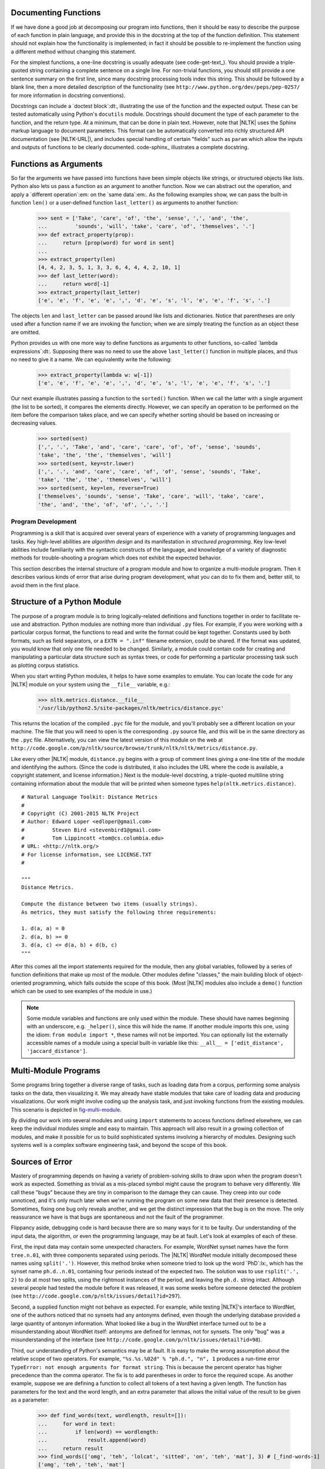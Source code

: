 
Documenting Functions
---------------------

If we have done a good job at decomposing our program into functions, then it should
be easy to describe the purpose of each function in plain language, and provide
this in the docstring at the top of the function definition.  This statement
should not explain how the functionality is implemented; in fact it should be possible
to re-implement the function using a different method without changing this
statement.

For the simplest functions, a one-line docstring is usually adequate (see code-get-text_).
You should provide a triple-quoted string containing a complete sentence on a single line.
For non-trivial functions, you should still provide a one sentence summary on the first line,
since many docstring processing tools index this string.  This should be followed by
a blank line, then a more detailed description of the functionality
(see ``http://www.python.org/dev/peps/pep-0257/`` for more information in docstring
conventions).

.. XXX it would be really nice to have a screen dump of the HTML output.

Docstrings can include a `doctest block`:dt:, illustrating the use of
the function and the expected output.  These can be tested automatically
using Python's ``docutils`` module.
Docstrings should document the type of each parameter to the function, and the return
type.  At a minimum, that can be done in plain text.  However, note that |NLTK| uses
the Sphinx markup language to document parameters.  This format
can be automatically converted into richly structured
API documentation (see |NLTK-URL|), and includes special handling of certain
"fields" such as ``param`` which allow the inputs and outputs of functions to be
clearly documented.  code-sphinx_ illustrates
a complete docstring.

.. pylisting:: code-sphinx
   :caption: Illustration of a complete docstring, consisting of a one-line summary,
             a more detailed explanation, a doctest example, and Sphinx markup
             specifying the parameters, types, return type, and exceptions.

   def accuracy(reference, test):
       """
       Calculate the fraction of test items that equal the corresponding reference items.

       Given a list of reference values and a corresponding list of test values,
       return the fraction of corresponding values that are equal.
       In particular, return the fraction of indexes
       {0<i<=len(test)} such that C{test[i] == reference[i]}.

           >>> accuracy(['ADJ', 'N', 'V', 'N'], ['N', 'N', 'V', 'ADJ'])
           0.5

       :param reference: An ordered list of reference values
       :type reference: list
       :param test: A list of values to compare against the corresponding
           reference values
       :type test: list
       :return: the accuracy score
       :rtype: float
       :raises ValueError: If reference and length do not have the same length
       """

       if len(reference) != len(test):
           raise ValueError("Lists must have the same length.")
       num_correct = 0
       for x, y in zip(reference, test):
           if x == y:
               num_correct += 1
       return float(num_correct) / len(reference)







Functions as Arguments
----------------------

So far the arguments we have passed into functions have been simple objects like
strings, or structured objects like lists.  Python also lets us pass a function as
an argument to another function.  Now we can abstract out the operation, and apply
a `different operation`:em: on the `same data`:em:.  As the following examples show,
we can pass the built-in function ``len()`` or a user-defined function ``last_letter()``
as arguments to another function:

    >>> sent = ['Take', 'care', 'of', 'the', 'sense', ',', 'and', 'the',
    ...         'sounds', 'will', 'take', 'care', 'of', 'themselves', '.']
    >>> def extract_property(prop):
    ...     return [prop(word) for word in sent]
    ...
    >>> extract_property(len)
    [4, 4, 2, 3, 5, 1, 3, 3, 6, 4, 4, 4, 2, 10, 1]
    >>> def last_letter(word):
    ...     return word[-1]
    >>> extract_property(last_letter)
    ['e', 'e', 'f', 'e', 'e', ',', 'd', 'e', 's', 'l', 'e', 'e', 'f', 's', '.']

The objects ``len`` and ``last_letter`` can be
passed around like lists and dictionaries.  Notice that parentheses
are only used after a function name if we are invoking the function;
when we are simply treating the function as an object these are omitted.

Python provides us with one more way to define functions as arguments
to other functions, so-called `lambda expressions`:dt:.  Supposing there
was no need to use the above ``last_letter()`` function in multiple places,
and thus no need to give it a name.  We can equivalently write the following:

    >>> extract_property(lambda w: w[-1])
    ['e', 'e', 'f', 'e', 'e', ',', 'd', 'e', 's', 'l', 'e', 'e', 'f', 's', '.']

Our next example illustrates passing a function to the ``sorted()`` function.
When we call the latter with a single argument (the list to be sorted),
it compares the elements directly.
However, we can specify an operation to be performed on the item
before the comparison takes place, and we can specify whether sorting
should be based on increasing or decreasing values.

    >>> sorted(sent)
    [',', '.', 'Take', 'and', 'care', 'care', 'of', 'of', 'sense', 'sounds',
    'take', 'the', 'the', 'themselves', 'will']
    >>> sorted(sent, key=str.lower)
    [',', '.', 'and', 'care', 'care', 'of', 'of', 'sense', 'sounds', 'Take',
    'take', 'the', 'the', 'themselves', 'will']
    >>> sorted(sent, key=len, reverse=True)
    ['themselves', 'sounds', 'sense', 'Take', 'care', 'will', 'take', 'care',
    'the', 'and', 'the', 'of', 'of', ',', '.']


       


.. _sec-program-development:

-------------------
Program Development
-------------------

Programming is a skill that is acquired over several years of
experience with a variety of programming languages and tasks.  Key
high-level abilities are *algorithm design* and its manifestation in
*structured programming*.  Key low-level abilities include familiarity
with the syntactic constructs of the language, and knowledge of a
variety of diagnostic methods for trouble-shooting a program which
does not exhibit the expected behavior.

This section describes the internal structure of a program module and
how to organize a multi-module program.  Then it describes various
kinds of error that arise during program development, what you can
do to fix them and, better still, to avoid them in the first place.

Structure of a Python Module
----------------------------

The purpose of a program module is to bring logically-related definitions and functions
together in order to facilitate re-use and abstraction.  Python modules are nothing
more than individual ``.py`` files.  For example, if you were working
with a particular corpus format, the functions to read and write the format could be
kept together.  Constants used by both formats, such as field separators,
or a ``EXTN = ".inf"`` filename extension, could be shared.  If the format was updated,
you would know that only one file needed to be changed.  Similarly, a module could
contain code for creating and manipulating a particular data structure such as
syntax trees, or code for performing a particular processing task such as
plotting corpus statistics.

When you start writing Python modules, it helps to have some
examples to emulate.  You can locate the code for any |NLTK| module on your
system using the ``__file__`` variable, e.g.:

    >>> nltk.metrics.distance.__file__
    '/usr/lib/python2.5/site-packages/nltk/metrics/distance.pyc'

This returns the location of the compiled ``.pyc`` file for the module, and
you'll probably see a different location on your machine. The file that you will need
to open is the corresponding ``.py`` source file, and this will be in the same
directory as the ``.pyc`` file.
Alternatively, you can view the latest version of this module on the web
at ``http://code.google.com/p/nltk/source/browse/trunk/nltk/nltk/metrics/distance.py``.

Like every other |NLTK| module, ``distance.py`` begins with a group of comment
lines giving a one-line title of the module and identifying the authors.
(Since the code is distributed, it also includes the URL where the
code is available, a copyright statement, and license information.)
Next is the module-level docstring, a triple-quoted multiline string
containing information about the module that will be printed when
someone types ``help(nltk.metrics.distance)``.

.. XXX how about putting this in a pylisting?  (didn't work)

::

    # Natural Language Toolkit: Distance Metrics
    #
    # Copyright (C) 2001-2015 NLTK Project
    # Author: Edward Loper <edloper@gmail.com>
    #         Steven Bird <stevenbird1@gmail.com>
    #         Tom Lippincott <tom@cs.columbia.edu>
    # URL: <http://nltk.org/>
    # For license information, see LICENSE.TXT
    #

    """
    Distance Metrics.

    Compute the distance between two items (usually strings).
    As metrics, they must satisfy the following three requirements:

    1. d(a, a) = 0
    2. d(a, b) >= 0
    3. d(a, c) <= d(a, b) + d(b, c)
    """


After this comes all the import statements required for the module,
then any global variables,
followed by a series of function definitions that make up most
of the module.  Other modules define "classes," the main building block
of object-oriented programming, which falls outside the scope of this book.
(Most |NLTK| modules also include a ``demo()`` function which can be used
to see examples of the module in use.)

.. note::
   Some module variables and functions are only used within the module.
   These should have names beginning with an underscore, e.g. ``_helper()``,
   since this will hide the name.  If another module imports this one,
   using the idiom: ``from module import *``, these names will not be imported.
   You can optionally list the externally accessible names of a module using
   a special built-in variable like this: ``__all__ = ['edit_distance', 'jaccard_distance']``.

Multi-Module Programs
---------------------

Some programs bring together a diverse range of tasks, such as loading data from
a corpus, performing some analysis tasks on the data, then visualizing it.
We may already have stable modules that take care of loading data and producing visualizations.
Our work might involve coding up the analysis task, and just invoking functions
from the existing modules.  This scenario is depicted in fig-multi-module_.

.. _fig-multi-module:
.. figure:: ../images/multi-module.png
   :scale: 20:50:30

   Structure of a Multi-Module Program: The main program ``my_program.py`` imports functions
   from two other modules; unique analysis tasks are localized to the main program, while
   common loading and visualization tasks are kept apart to facilitate re-use and abstraction.

By dividing our work into several modules and using ``import`` statements to
access functions defined elsewhere, we can keep the individual modules simple
and easy to maintain.  This approach will also result in a growing collection
of modules, and make it possible for us to build sophisticated systems involving
a hierarchy of modules.  Designing such systems well is a
complex software engineering task, and beyond the scope of this book.

Sources of Error
----------------

Mastery of programming depends on having a variety of problem-solving skills to
draw upon when the program doesn't work as expected.  Something as trivial as
a mis-placed symbol might cause the program to behave very differently.
We call these "bugs" because they are tiny in comparison to the damage
they can cause.  They creep into our code unnoticed, and it's only much later
when we're running the program on some new data that their presence is detected.
Sometimes, fixing one bug only reveals another, and we get the distinct impression
that the bug is on the move.  The only reassurance we have is that bugs are
spontaneous and not the fault of the programmer.

Flippancy aside, debugging code is hard because there are so many ways for
it to be faulty.  Our understanding of the input data, the algorithm, or
even the programming language, may be at fault.  Let's look at examples
of each of these.

First, the input data may contain some unexpected characters.
For example, WordNet synset names have the form ``tree.n.01``, with three
components separated using periods.  The |NLTK| WordNet module initially
decomposed these names using ``split('.')``.  However, this method broke when
someone tried to look up the word `PhD`:lx:, which has the synset
name ``ph.d..n.01``, containing four periods instead of the expected two.
The solution was to use ``rsplit('.', 2)`` to do at most two splits, using
the rightmost instances of the period, and leaving the ``ph.d.`` string intact.
Although several people had tested
the module before it was released, it was some weeks before someone detected
the problem (see ``http://code.google.com/p/nltk/issues/detail?id=297``).

Second, a supplied function might not behave as expected.
For example, while testing |NLTK|\ 's interface to WordNet, one of the
authors noticed that no synsets had any antonyms defined, even though
the underlying database provided a large quantity of antonym information.
What looked like a bug in the WordNet interface turned out to
be a misunderstanding about WordNet itself: antonyms are defined for
lemmas, not for synsets.  The only "bug" was a misunderstanding
of the interface (see ``http://code.google.com/p/nltk/issues/detail?id=98``).

.. XXX much easier to get the point of the next example if it is on a single line, so
.. a doctest block would work better

Third, our understanding of Python's semantics may be at fault.
It is easy to make the wrong assumption about the relative
scope of two operators.
For example, ``"%s.%s.%02d" % "ph.d.", "n", 1`` produces a run-time
error ``TypeError: not enough arguments for format string``.
This is because the percent operator has higher precedence than
the comma operator.  The fix is to add parentheses in order to
force the required scope.  As another example, suppose we are
defining a function to collect all tokens of a text having a
given length.  The function has parameters for the text and
the word length, and an extra parameter that allows the initial
value of the result to be given as a parameter:

    >>> def find_words(text, wordlength, result=[]):
    ...     for word in text:
    ...         if len(word) == wordlength:
    ...             result.append(word)
    ...     return result
    >>> find_words(['omg', 'teh', 'lolcat', 'sitted', 'on', 'teh', 'mat'], 3) # [_find-words-1]
    ['omg', 'teh', 'teh', 'mat']
    >>> find_words(['omg', 'teh', 'lolcat', 'sitted', 'on', 'teh', 'mat'], 2, ['ur']) # [_find-words-2]
    ['ur', 'on']
    >>> find_words(['omg', 'teh', 'lolcat', 'sitted', 'on', 'teh', 'mat'], 3) # [_find-words-3]
    ['omg', 'teh', 'teh', 'mat', 'omg', 'teh', 'teh', 'mat']

The first time we call ``find_words()`` find-words-1_, we get all three-letter
words as expected.  The second time we specify an initial value for the result,
a one-element list ``['ur']``, and as expected, the result has this word along with the
other two-letter word in our text.  Now, the next time we call ``find_words()`` find-words-3_
we use the same parameters as in find-words-1_, but we get a different result!
Each time we call ``find_words()`` with no third parameter, the result will
simply extend the result of the previous call, rather than start with the
empty result list as specified in the function definition.  The program's
behavior is not as expected because we incorrectly assumed that the default
value was created at the time the function was invoked.  However, it is
created just once, at the time the Python interpreter loads the function.
This one list object is used whenever no explicit value is provided to the function.

Debugging Techniques
--------------------

Since most code errors result from the programmer making incorrect assumptions,
the first thing to do when you detect a bug is to `check your assumptions`:em:.
Localize the problem by adding ``print`` statements to the program, showing the
value of important variables, and showing how far the program has progressed.

If the program produced an "exception" |mdash| a run-time error |mdash|
the interpreter will print a `stack trace`:dt:,
pinpointing the location of program execution at the time of the error.
If the program depends on input data, try to reduce this to the smallest
size while still producing the error.

Once you have localized the problem to a particular function, or to a line
of code, you need to work out what is going wrong.  It is often helpful to
recreate the situation using the interactive command line.  Define some
variables then copy-paste the offending line of code into the session
and see what happens.  Check your understanding of the code by reading
some documentation, and examining other code samples that purport to do
the same thing that you are trying to do.  Try explaining your code to
someone else, in case they can see where things are going wrong.

Python provides a `debugger`:dt: which allows you to monitor the execution
of your program, specify line numbers where execution will stop (i.e. `breakpoints`:dt:),
and step through sections of code and inspect the value of variables.
You can invoke the debugger on your code as follows:

.. doctest-ignore::
    >>> import pdb
    >>> import mymodule
    >>> pdb.run('mymodule.myfunction()')

It will present you with a prompt ``(Pdb)`` where you can type instructions
to the debugger.  Type ``help`` to see the full list of commands.
Typing ``step`` (or just ``s``) will execute the current line and
stop.  If the current line calls a function, it will enter the function
and stop at the first line.  Typing ``next`` (or just ``n``) is similar,
but it stops execution at the next line in the current function.  The
``break`` (or ``b``) command can be used to create or list breakpoints.  Type
``continue`` (or ``c``) to continue execution as far as the next breakpoint.
Type the name of any variable to inspect its value.

We can use the Python debugger to locate the problem in our ``find_words()``
function.  Remember that the problem arose the second time the function was
called.  We'll start by calling the function without using the debugger first-run_,
using the smallest possible input.  The second time, we'll call it with the
debugger second-run_.
.. doctest-ignore::

    >>> import pdb
    >>> find_words(['cat'], 3) # [_first-run]
    ['cat']
    >>> pdb.run("find_words(['dog'], 3)") # [_second-run]
    > <string>(1)<module>()
    (Pdb) step
    --Call--
    > <stdin>(1)find_words()
    (Pdb) args
    text = ['dog']
    wordlength = 3
    result = ['cat']

Here we typed just two commands into the debugger: ``step`` took us inside
the function, and ``args`` showed the values of its arguments (or parameters).
We see immediately that ``result`` has an initial value of ``['cat']``, and not
the empty list as expected.  The debugger has helped us to localize the problem,
prompting us to check our understanding of Python functions.

Defensive Programming
---------------------

In order to avoid some of the pain of debugging, it helps to adopt
some defensive programming habits.  Instead of writing a 20-line
program then testing it, build the program bottom-up out of
small pieces that are known to work.  Each time you combine these
pieces to make a larger unit, test it carefully to see that it works
as expected.  Consider adding ``assert`` statements to your code,
specifying properties of a variable, e.g. ``assert(isinstance(text, list))``.
If the value of the ``text`` variable later becomes a string when your
code is used in some larger context, this will raise an ``AssertionError``
and you will get immediate notification of the problem.

Once you think you've found the bug, view your solution as a hypothesis.
Try to predict the effect of your bugfix before re-running the program.
If the bug isn't fixed, don't fall into the trap of blindly changing
the code in the hope that it will magically start working again.
Instead, for each change, try to articulate a hypothesis about what
is wrong and why the change will fix the problem.  Then undo the change
if the problem was not resolved.

As you develop your program, extend its functionality, and fix any bugs,
it helps to maintain a suite of test cases.
This is called `regression testing`:dt:, since it is meant to detect
situations where the code "regresses" |mdash| where a change to the
code has an unintended side-effect of breaking something that
used to work.  Python provides a simple regression testing framework
in the form of the ``doctest`` module.  This module searches a file
of code or documentation for blocks of text that look like
an interactive Python session, of the form you have already seen
many times in this book.  It executes the Python commands it finds,
and tests that their output matches the output supplied in the original
file.  Whenever there is a mismatch, it reports the expected and actual
values.  For details please consult the ``doctest`` documentation at
``http://docs.python.org/library/doctest.html``.  Apart from its
value for regression testing, the ``doctest`` module is useful for
ensuring that your software documentation stays in sync with your
code.

Perhaps the most important defensive programming strategy is to
set out your code clearly, choose meaningful variable and function
names, and simplify the code wherever possible by decomposing it into
functions and modules with well-documented interfaces.


